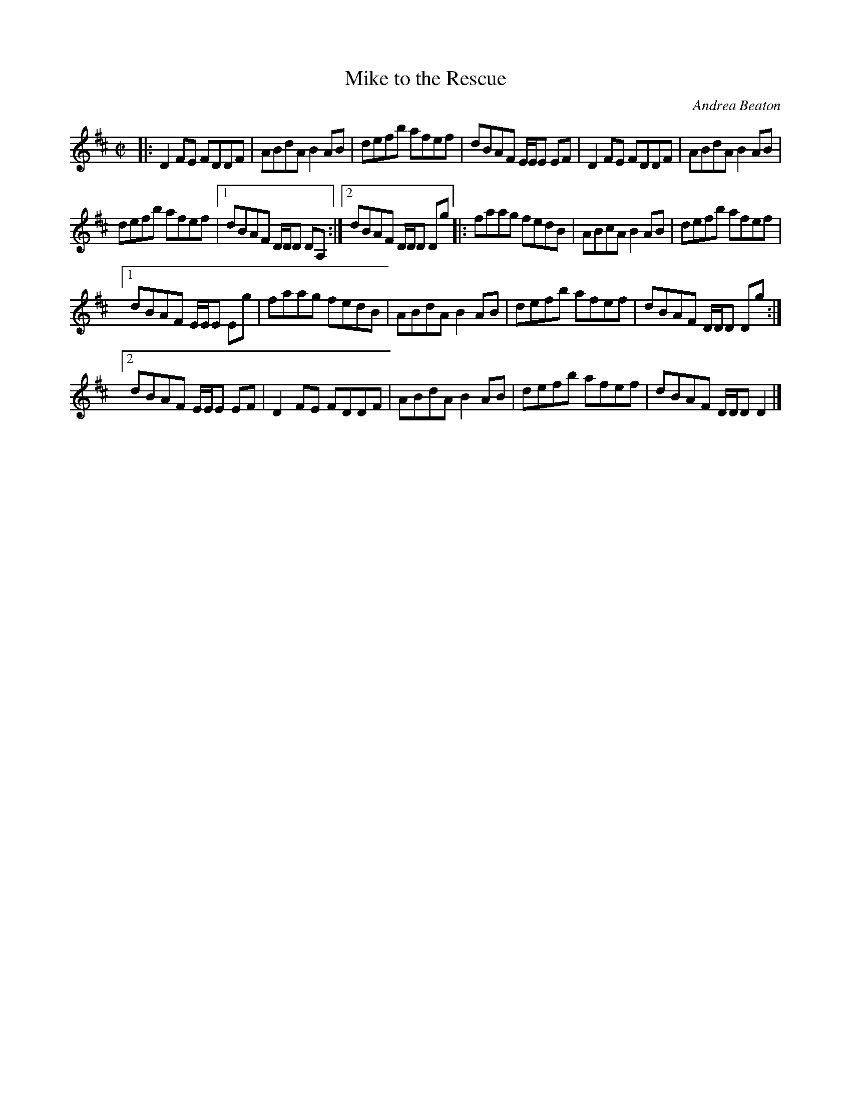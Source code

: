 X: 1
T: Mike to the Rescue
C: Andrea Beaton
N: Presented by Andrea Beaton, Boston Harbor Scottish Fiddle School, August 2011
S: printed copy in Concord Slow Scottish Session collection
R: reel
Z: 2015 John Chambers <jc:trillian.mit.edu>
M: C|
L: 1/8
K: D
%%staffsep 40
|:\
D2FE FDDF | ABdA B2AB | defb afef | dBAF E/E/E EF | D2FE FDDF | ABdA B2AB |
defb afef |[1 dBAF D/D/D DA, :|[2 dBAF D/D/D Dg |: faag fedB | ABcA B2AB | defb afef |
[1 dBAF E/E/E Eg | faag fedB | ABdA B2AB | defb afef | dBAF D/D/D Dg :|
[2 dBAF E/E/E EF | D2FE FDDF | ABdA B2AB | defb afef | dBAF D/D/D D2 |]
